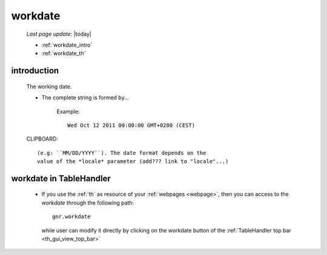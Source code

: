 .. _workdate:

========
workdate
========
    
    *Last page update*: |today|
    
    * :ref:`workdate_intro`
    * :ref:`workdate_th`
    
.. _workdate_intro:
    
introduction
============
    
    The working date.
    
    * The complete string is formed by...
    
        Example::
        
            Wed Oct 12 2011 00:00:00 GMT+0200 (CEST)
            
    CLIPBOARD::
    
        (e.g: ``MM/DD/YYYY``). The date format depends on the
        value of the *locale* parameter (add??? link to "locale"...)
        
.. _workdate_th:

workdate in TableHandler
========================

    * If you use the :ref:`th` as resource of your :ref:`webpages <webpage>`, then you can access
      to the *workdate* through the following path::
    
        gnr.workdate
        
      while user can modify it directly by clicking on the workdate button of the
      :ref:`TableHandler top bar <th_gui_view_top_bar>`